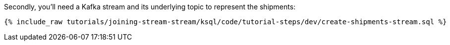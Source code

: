 Secondly, you'll need a Kafka stream and its underlying topic to represent the shipments:

+++++
<pre class="snippet"><code class="sql">{% include_raw tutorials/joining-stream-stream/ksql/code/tutorial-steps/dev/create-shipments-stream.sql %}</code></pre>
+++++

